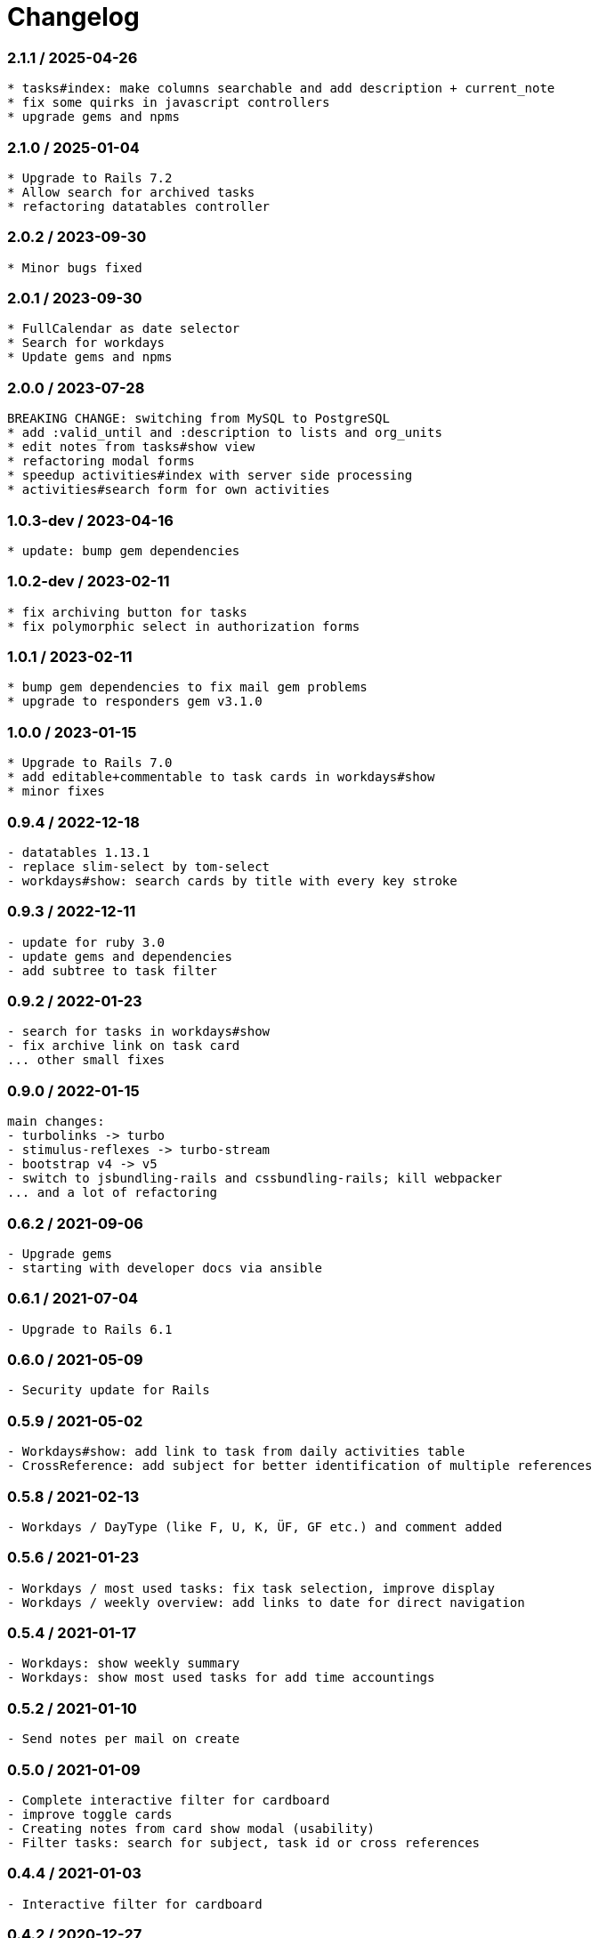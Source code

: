 = Changelog

=== 2.1.1 / 2025-04-26

----
* tasks#index: make columns searchable and add description + current_note
* fix some quirks in javascript controllers
* upgrade gems and npms
----

=== 2.1.0 / 2025-01-04

----
* Upgrade to Rails 7.2
* Allow search for archived tasks
* refactoring datatables controller
----

=== 2.0.2 / 2023-09-30

----
* Minor bugs fixed
----

=== 2.0.1 / 2023-09-30

----
* FullCalendar as date selector
* Search for workdays
* Update gems and npms
----

=== 2.0.0 / 2023-07-28

----
BREAKING CHANGE: switching from MySQL to PostgreSQL
* add :valid_until and :description to lists and org_units
* edit notes from tasks#show view
* refactoring modal forms
* speedup activities#index with server side processing
* activities#search form for own activities
----

=== 1.0.3-dev / 2023-04-16

----
* update: bump gem dependencies
----

=== 1.0.2-dev / 2023-02-11

----
* fix archiving button for tasks
* fix polymorphic select in authorization forms
----

=== 1.0.1 / 2023-02-11

----
* bump gem dependencies to fix mail gem problems
* upgrade to responders gem v3.1.0
----

=== 1.0.0 / 2023-01-15

----
* Upgrade to Rails 7.0
* add editable+commentable to task cards in workdays#show
* minor fixes
----

=== 0.9.4 / 2022-12-18

----
- datatables 1.13.1
- replace slim-select by tom-select
- workdays#show: search cards by title with every key stroke 
----

=== 0.9.3 / 2022-12-11

----
- update for ruby 3.0
- update gems and dependencies
- add subtree to task filter
----

=== 0.9.2 / 2022-01-23

----
- search for tasks in workdays#show
- fix archive link on task card
... other small fixes
----

=== 0.9.0 / 2022-01-15

----
main changes:
- turbolinks -> turbo
- stimulus-reflexes -> turbo-stream
- bootstrap v4 -> v5
- switch to jsbundling-rails and cssbundling-rails; kill webpacker
... and a lot of refactoring
----

=== 0.6.2 / 2021-09-06

----
- Upgrade gems
- starting with developer docs via ansible
----

=== 0.6.1 / 2021-07-04

----
- Upgrade to Rails 6.1
----

=== 0.6.0 / 2021-05-09

----
- Security update for Rails
----

=== 0.5.9 / 2021-05-02

----
- Workdays#show: add link to task from daily activities table
- CrossReference: add subject for better identification of multiple references
----

=== 0.5.8 / 2021-02-13

----
- Workdays / DayType (like F, U, K, ÜF, GF etc.) and comment added
----

=== 0.5.6 / 2021-01-23

----
- Workdays / most used tasks: fix task selection, improve display
- Workdays / weekly overview: add links to date for direct navigation
----

=== 0.5.4 / 2021-01-17

----
- Workdays: show weekly summary
- Workdays: show most used tasks for add time accountings
----

=== 0.5.2 / 2021-01-10

----
- Send notes per mail on create
----

=== 0.5.0 / 2021-01-09

----
- Complete interactive filter for cardboard
- improve toggle cards
- Creating notes from card show modal (usability)
- Filter tasks: search for subject, task id or cross references
----

=== 0.4.4 / 2021-01-03

----
- Interactive filter for cardboard
----

=== 0.4.2 / 2020-12-27

----
- Search for tasks implemented
----

=== 0.4.0 / 2020-12-24

.Christmas Edition ;-)
----
- Member can create Task for OrgUnit
- User/Owner -> Accountable (RASCI)
- make Accountable editable
- fix minor bugs
----

=== 0.3.2 / 2020-12-20

----
- show references in cards
- collapse/expand cards
----

=== 0.3.0 / 2020-12-13

----
- Introduce references for tasks; i.e. create links to current tickets 
  in your ticket system
----

=== 0.2.0 / 2020-12-06

----
- Notes for Tasks
----

=== 0.1.0 / 2020-11-29

----
- Basic functions for tasks implemented
- Authorization functional
----
